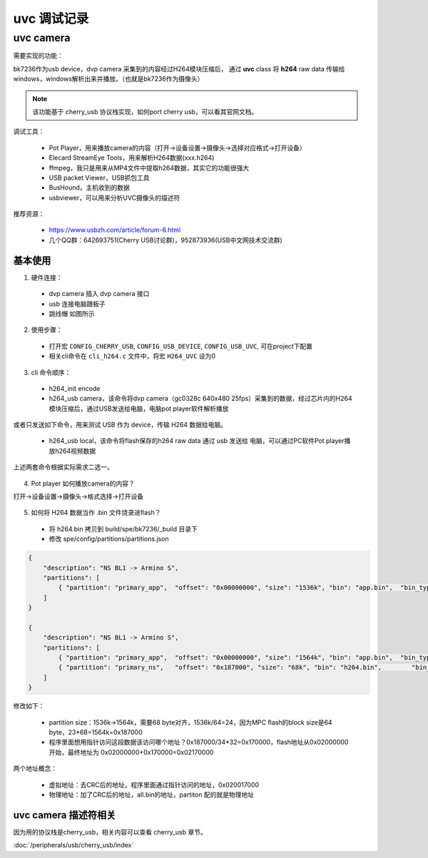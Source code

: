 ===============
uvc 调试记录
===============

uvc camera
============

需要实现的功能：

bk7236作为usb device，dvp camera 采集到的内容经过H264模块压缩后，
通过 **uvc** class 将 **h264** raw data 传输给windows，windows解析出来并播放。（也就是bk7236作为摄像头）

.. note::
    该功能基于 cherry_usb 协议栈实现，如何port cherry usb，可以看其官网文档。

调试工具：

 - Pot Player，用来播放camera的内容（打开->设备设置->摄像头->选择对应格式->打开设备）
 - Elecard StreamEye Tools，用来解析H264数据(xxx.h264)
 - ffmpeg，我只是用来从MP4文件中提取h264数据，其实它的功能很强大
 - USB packet Viewer，USB抓包工具
 - BusHound，主机收到的数据
 - usbviewer，可以用来分析UVC摄像头的描述符

推荐资源：

 - https://www.usbzh.com/article/forum-6.html
 - 几个QQ群：642693751(Cherry USB讨论群)，952873936(USB中文网技术交流群)

-------------
基本使用
-------------

1. 硬件连接：

 - dvp camera 插入 dvp camera 接口
 - usb 连接电脑跟板子
 - 跳线帽 如图所示

.. figure:: ../_static/uvc_device_hardware_connect.png
    :align: center
    :alt: Images
    :figclass: align-center

2. 使用步骤：

 - 打开宏 ``CONFIG_CHERRY_USB``, ``CONFIG_USB_DEVICE``, ``CONFIG_USB_UVC``, 可在project下配置
 - 相关cli命令在 ``cli_h264.c`` 文件中，将宏 ``H264_UVC`` 设为0

3. cli 命令顺序：

 - h264_init encode
 - h264_usb camera，该命令将dvp camera（gc0328c 640x480 25fps）采集到的数据，经过芯片内的H264模块压缩后，通过USB发送给电脑，电脑pot player软件解析播放

或者只发送如下命令，用来测试 USB 作为 device，传输 H264 数据给电脑。

  - h264_usb local，该命令将flash保存的h264 raw data 通过 usb 发送给 电脑，可以通过PC软件Pot player播放h264视频数据

上述两套命令根据实际需求二选一。

.. figure:: ../_static/uvc_h264_local.png
    :align: center
    :alt: Images
    :figclass: align-center

4. Pot player 如何播放camera的内容？

打开->设备设置->摄像头->格式选择->打开设备

.. figure:: ../_static/pot_player.png
    :align: center
    :alt: Images
    :figclass: align-center

5. 如何将 H264 数据当作 .bin 文件烧录进flash？

 - 将 h264.bin 拷贝到 build/spe/bk7236/_build 目录下
 - 修改 spe/config/partitions/partitions.json

.. code-block:: json

    {
        "description": "NS BL1 -> Armino S",
        "partitions": [
            { "partition": "primary_app",  "offset": "0x00000000", "size": "1536k", "bin": "app.bin",  "bin_type": "code", "version": "0x00010001"}
        ]
    }

    {
        "description": "NS BL1 -> Armino S",
        "partitions": [
            { "partition": "primary_app",  "offset": "0x00000000", "size": "1564k", "bin": "app.bin",  "bin_type": "code", "version": "0x00010001"},
            { "partition": "primary_ns",   "offset": "0x187000", "size": "68k", "bin": "h264.bin",        "bin_type": "code", "version": "0x00010001"}
        ]
    }

修改如下：

 - partition size：1536k->1564k，需要68 byte对齐，1536k/64=24，因为MPC flash的block size是64 byte，23*68=1564k=0x187000
 - 程序里面想用指针访问这段数据该访问哪个地址？0x187000/34*32=0x170000，flash地址从0x02000000开始，最终地址为 0x02000000+0x170000=0x02170000

两个地址概念：

 - 虚拟地址：去CRC后的地址，程序里面通过指针访问的地址，0x020017000
 - 物理地址：加了CRC后的地址，all.bin的地址，partiton 配的就是物理地址

-------------------------
uvc camera 描述符相关
-------------------------

因为用的协议栈是cherry_usb，相关内容可以查看 cherry_usb 章节。

:doc:`/peripherals/usb/cherry_usb/index`

